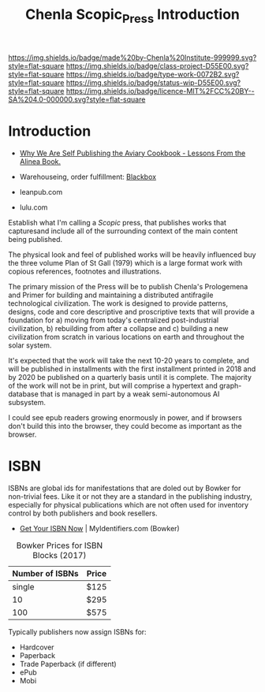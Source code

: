 #   -*- mode: org; fill-column: 60 -*-

#+TITLE: Chenla Scopic_Press Introduction
#+STARTUP: showall
#+TOC: headlines 4
#+PROPERTY: filename
:PROPERTIES:
:CUSTOM_ID: 
:Name:      /home/deerpig/proj/chenla/projects/press-intro.org
:Created:   2017-05-15T13:12@Prek Leap (11.642600N-104.919210W)
:ID:        0cfebbc7-c92c-4bb7-bfb8-6786e0b3eb5d
:VER:       551895146.255538496
:GEO:       48P-491193-1287029-15
:BXID:      proj:NSC2-8582
:Class:     project
:Type:      work
:Status:    wip
:Licence:   MIT/CC BY-SA 4.0
:END:

[[https://img.shields.io/badge/made%20by-Chenla%20Institute-999999.svg?style=flat-square]] 
[[https://img.shields.io/badge/class-project-D55E00.svg?style=flat-square]]
[[https://img.shields.io/badge/type-work-0072B2.svg?style=flat-square]]
[[https://img.shields.io/badge/status-wip-D55E00.svg?style=flat-square]]
[[https://img.shields.io/badge/licence-MIT%2FCC%20BY--SA%204.0-000000.svg?style=flat-square]]

* Introduction


 - [[https://medium.com/@nickkokonas/why-we-are-self-publishing-the-aviary-cookbook-lessons-from-the-alinea-book-e89236ab6ca1][Why We Are Self Publishing the Aviary Cookbook - Lessons From the Alinea Book.]]
 - Warehouseing, order fulfillment: [[https://www.blackbox.cool/][Blackbox]]

 - leanpub.com
 - lulu.com

Establish what I'm calling a /Scopic/ press, that publishes works that
capturesand include all of the surrounding context of the main content
being published.

The physical look and feel of published works will be heavily
influenced buy the three volume Plan of St Gall (1979) which is a
large format work with copious references, footnotes and
illustrations.

The primary mission of the Press will be to publish Chenla's
Prologemena and Primer for building and maintaining a distributed
antifragile technological civilization.  The work is designed to
provide patterns, designs, code and core descriptive and proscriptive
texts that will provide a foundation for a) moving from today's
centralized post-industrial civilization, b) rebuilding from after a
collapse and c) building a new civilization from scratch in various
locations on earth and throughout the solar system.

It's expected that the work will take the next 10-20 years to
complete, and will be published in installments with the first
installment printed in 2018 and by 2020 be published on a quarterly
basis until it is complete.  The majority of the work will not be in
print, but will comprise a hypertext and graph-database that is
managed in part by a weak semi-autonomous AI subsystem.

I could see epub readers growing enormously in power, and if
browsers don't build this into the browser, they could
become as important as the browser.

* ISBN

ISBNs are global ids for manifestations that are doled out
by Bowker for non-trivial fees.  Like it or not they are a
standard in the publishing industry, especially for physical
publications which are not often used for inventory control
by both publishers and book resellers.

 - [[https://www.myidentifiers.com/get-your-isbn-now][Get Your ISBN Now]] | MyIdentifiers.com (Bowker)

#+CAPTION: Bowker Prices for ISBN Blocks (2017)
| Number of ISBNs | Price |
|-----------------+-------|
|          single | $125  |
|              10 | $295  |
|             100 | $575  |
  
Typically publishers now assign ISBNs for:

  - Hardcover
  - Paperback
  - Trade Paperback (if different)
  - ePub
  - Mobi


